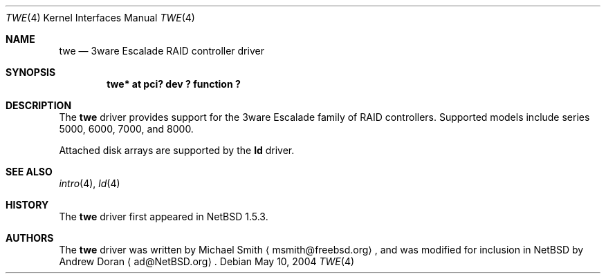 .\"	$NetBSD: twe.4,v 1.13 2004/05/10 17:03:05 jdolecek Exp $
.\"
.\" Copyright (c) 2000 The NetBSD Foundation, Inc.
.\" All rights reserved.
.\"
.\" This code is derived from software contributed to The NetBSD Foundation
.\" by Andrew Doran.
.\"
.\" Redistribution and use in source and binary forms, with or without
.\" modification, are permitted provided that the following conditions
.\" are met:
.\" 1. Redistributions of source code must retain the above copyright
.\"    notice, this list of conditions and the following disclaimer.
.\" 2. Redistributions in binary form must reproduce the above copyright
.\"    notice, this list of conditions and the following disclaimer in the
.\"    documentation and/or other materials provided with the distribution.
.\" 3. All advertising materials mentioning features or use of this software
.\"    must display the following acknowledgement:
.\"        This product includes software developed by the NetBSD
.\"        Foundation, Inc. and its contributors.
.\" 4. Neither the name of The NetBSD Foundation nor the names of its
.\"    contributors may be used to endorse or promote products derived
.\"    from this software without specific prior written permission.
.\"
.\" THIS SOFTWARE IS PROVIDED BY THE NETBSD FOUNDATION, INC. AND CONTRIBUTORS
.\" ``AS IS'' AND ANY EXPRESS OR IMPLIED WARRANTIES, INCLUDING, BUT NOT LIMITED
.\" TO, THE IMPLIED WARRANTIES OF MERCHANTABILITY AND FITNESS FOR A PARTICULAR
.\" PURPOSE ARE DISCLAIMED.  IN NO EVENT SHALL THE FOUNDATION OR CONTRIBUTORS
.\" BE LIABLE FOR ANY DIRECT, INDIRECT, INCIDENTAL, SPECIAL, EXEMPLARY, OR
.\" CONSEQUENTIAL DAMAGES (INCLUDING, BUT NOT LIMITED TO, PROCUREMENT OF
.\" SUBSTITUTE GOODS OR SERVICES; LOSS OF USE, DATA, OR PROFITS; OR BUSINESS
.\" INTERRUPTION) HOWEVER CAUSED AND ON ANY THEORY OF LIABILITY, WHETHER IN
.\" CONTRACT, STRICT LIABILITY, OR TORT (INCLUDING NEGLIGENCE OR OTHERWISE)
.\" ARISING IN ANY WAY OUT OF THE USE OF THIS SOFTWARE, EVEN IF ADVISED OF THE
.\" POSSIBILITY OF SUCH DAMAGE.
.\"
.Dd May 10, 2004
.Dt TWE 4
.Os
.Sh NAME
.Nm twe
.Nd
.Tn 3ware Escalade RAID controller driver
.Sh SYNOPSIS
.Cd "twe* at pci? dev ? function ?"
.Sh DESCRIPTION
The
.Nm
driver provides support for the
.Tn 3ware Escalade
family of RAID controllers.
Supported models include series 5000, 6000, 7000, and 8000.
.Pp
Attached disk arrays are supported by the
.Nm ld
driver.
.Sh SEE ALSO
.Xr intro 4 ,
.Xr ld 4
.Sh HISTORY
The
.Nm twe
driver first appeared in
.Nx 1.5.3 .
.Sh AUTHORS
The
.Nm
driver was written by Michael Smith
.Aq msmith@freebsd.org ,
and was modified for inclusion in
.Nx
by
.An Andrew Doran
.Aq ad@NetBSD.org .
